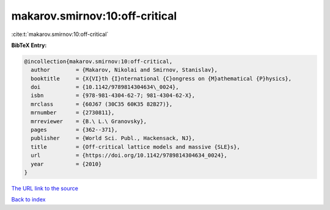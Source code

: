 makarov.smirnov:10:off-critical
===============================

:cite:t:`makarov.smirnov:10:off-critical`

**BibTeX Entry:**

.. code-block:: bibtex

   @incollection{makarov.smirnov:10:off-critical,
     author        = {Makarov, Nikolai and Smirnov, Stanislav},
     booktitle     = {X{VI}th {I}nternational {C}ongress on {M}athematical {P}hysics},
     doi           = {10.1142/9789814304634\_0024},
     isbn          = {978-981-4304-62-7; 981-4304-62-X},
     mrclass       = {60J67 (30C35 60K35 82B27)},
     mrnumber      = {2730811},
     mrreviewer    = {B.\ L.\ Granovsky},
     pages         = {362--371},
     publisher     = {World Sci. Publ., Hackensack, NJ},
     title         = {Off-critical lattice models and massive {SLE}s},
     url           = {https://doi.org/10.1142/9789814304634_0024},
     year          = {2010}
   }

`The URL link to the source <https://doi.org/10.1142/9789814304634_0024>`__


`Back to index <../By-Cite-Keys.html>`__
